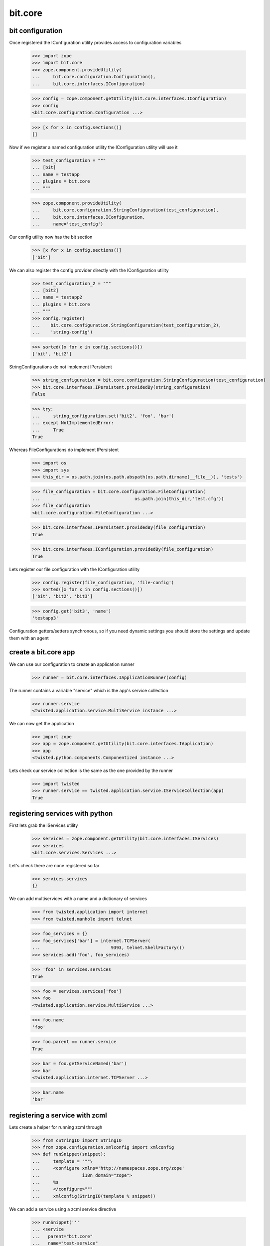 bit.core
========

bit configuration
-----------------


Once registered the IConfiguration utility provides access to configuration variables

  >>> import zope
  >>> import bit.core
  >>> zope.component.provideUtility(
  ...     bit.core.configuration.Configuration(),
  ... 	  bit.core.interfaces.IConfiguration)

  >>> config = zope.component.getUtility(bit.core.interfaces.IConfiguration)
  >>> config 
  <bit.core.configuration.Configuration ...>

  >>> [x for x in config.sections()]
  []


Now if we register a named configuration utility the IConfiguration utility will use it

  >>> test_configuration = """
  ... [bit]
  ... name = testapp
  ... plugins = bit.core
  ... """

  >>> zope.component.provideUtility(
  ...     bit.core.configuration.StringConfiguration(test_configuration),
  ... 	  bit.core.interfaces.IConfiguration,
  ...	  name='test_config')


Our config utility now has the bit section

  >>> [x for x in config.sections()]
  ['bit']


We can also register the config provider directly with the IConfiguration utility

  >>> test_configuration_2 = """
  ... [bit2]
  ... name = testapp2
  ... plugins = bit.core
  ... """
  >>> config.register(
  ...    bit.core.configuration.StringConfiguration(test_configuration_2),
  ...	 'string-config')

  >>> sorted([x for x in config.sections()])
  ['bit', 'bit2']


StringConfigurations do not implement IPersistent

  >>> string_configuration = bit.core.configuration.StringConfiguration(test_configuration)
  >>> bit.core.interfaces.IPersistent.providedBy(string_configuration)
  False

  >>> try:
  ...	  string_configuration.set('bit2', 'foo', 'bar')
  ... except NotImplementedError:
  ...     True
  True


Whereas FileConfigurations do implement IPersistent

  >>> import os
  >>> import sys
  >>> this_dir = os.path.join(os.path.abspath(os.path.dirname(__file__)), 'tests')

  >>> file_configuration = bit.core.configuration.FileConfiguration(
  ...                                    os.path.join(this_dir,'test.cfg'))
  >>> file_configuration
  <bit.core.configuration.FileConfiguration ...>

  >>> bit.core.interfaces.IPersistent.providedBy(file_configuration)
  True

  >>> bit.core.interfaces.IConfiguration.providedBy(file_configuration)
  True

Lets register our file configuration with the IConfiguration utility

  >>> config.register(file_configuration, 'file-config')
  >>> sorted([x for x in config.sections()])
  ['bit', 'bit2', 'bit3']

  >>> config.get('bit3', 'name')
  'testapp3'


Configuration getters/setters synchronous, so if you need dynamic settings you should store the settings and update them with an agent


create a bit.core app
---------------------

We can use our configuration to create an application runner

  >>> runner = bit.core.interfaces.IApplicationRunner(config)


The runner contains a variable "service" which is the app's service collection

  >>> runner.service
  <twisted.application.service.MultiService instance ...> 


We can now get the application

  >>> import zope
  >>> app = zope.component.getUtility(bit.core.interfaces.IApplication)
  >>> app
  <twisted.python.components.Componentized instance ...>


Lets check our service collection is the same as the one provided by the runner

  >>> import twisted
  >>> runner.service == twisted.application.service.IServiceCollection(app)
  True


registering services with python
--------------------------------

First lets grab the IServices utility

  >>> services = zope.component.getUtility(bit.core.interfaces.IServices)
  >>> services
  <bit.core.services.Services ...>


Let's check there are none registered so far

  >>> services.services
  {}


We can add multiservices with a name and a dictionary of services

  >>> from twisted.application import internet
  >>> from twisted.manhole import telnet

  >>> foo_services = {}
  >>> foo_services['bar'] = internet.TCPServer(
  ...				9393, telnet.ShellFactory())
  >>> services.add('foo', foo_services)

  >>> 'foo' in services.services
  True

  >>> foo = services.services['foo']
  >>> foo
  <twisted.application.service.MultiService ...>

  >>> foo.name
  'foo'

  >>> foo.parent == runner.service
  True

  >>> bar = foo.getServiceNamed('bar')
  >>> bar
  <twisted.application.internet.TCPServer ...>

  >>> bar.name
  'bar'


registering a service with zcml
-------------------------------

Lets create a helper for running zcml through

  >>> from cStringIO import StringIO
  >>> from zope.configuration.xmlconfig import xmlconfig
  >>> def runSnippet(snippet):
  ...     template = """\
  ...     <configure xmlns='http://namespaces.zope.org/zope'
  ...                i18n_domain="zope">
  ...     %s
  ...     </configure>"""
  ...     xmlconfig(StringIO(template % snippet))

We can add a service using a zcml service directive

  >>> runSnippet('''
  ... <service
  ...	parent="bit.core"
  ...	name="test-service"
  ... 	service="twisted.application.internet.TCPServer"
  ...  	port="bit.core.testing.getTestPort"
  ...  	factory="twisted.manhole.telnet.ShellFactory"
  ...   /> ''')


If the parent is specified, a multi-service will be added

  >>> 'bit.core' in services.services
  True

  >>> multiservice = services.services['bit.core']
  >>> multiservice
  <twisted.application.service.MultiService ...>

  >>> testservice = multiservice.getServiceNamed('test-service')
  >>> testservice
  <twisted.application.internet.TCPServer ...>

  >>> testservice.args
  (23232, <twisted.manhole.telnet.ShellFactory instance ...>)


We can add another service to our multi-service by giving it the same parent

  >>> runSnippet('''
  ... <service
  ...	parent="bit.core"
  ...	name="test-service-2"
  ... 	service="twisted.application.internet.TCPServer"
  ...  	port="bit.core.testing.getTestPort2"
  ...  	factory="twisted.manhole.telnet.ShellFactory"
  ...   /> ''')

  >>> sorted(services.services['bit.core'].namedServices.keys())
  [u'test-service', u'test-service-2']

  >>> testservice2 = multiservice.getServiceNamed('test-service-2')
  >>> testservice2
  <twisted.application.internet.TCPServer ...>

As per twisted, services can be controlled by their parents

  >>> multiservice.running
  0	
  >>> testservice2.running
  0

  >>> multiservice.startService()
  >>> testservice2.running
  1

  >>> def _stopped(resp):
  ...	  if not testservice2.running == 0:
  ...		print 'ERROR: testservice2 is not running'
  ...	  multiservice.startService()
  ...	  if not testservice2.running == 1:
  ...		print 'ERROR: testservice2 is not running'

  >>> d = multiservice.stopService()
  >>> d.addCallback(_stopped)
  <DeferredList at ...>


using the ICommand interface
----------------------------

Commands are asynchronous, they also may respond using the IRequest.speak interface before the command has completed

Commands are named registered adapters against IRequest interfaces

   >>> class DummyRequest(object):
   ... 	   zope.interface.implements(bit.core.interfaces.IRequest)
   ...
   ...	   def speak(self, msg):
   ...	       print msg
   
   >>> request = DummyRequest()
   >>> commands = zope.component.getAdapter(request, bit.core.interfaces.ICommand)
   >>> commands
   <bit.core.commands.Commands ...>


The help will provide you with a list of commands for the given IRequest object

   >>> HELP = u'list of commands:\nhelp'
   >>> def print_help(resp):
   ... 	   if not resp == HELP:
   ... 	      print 'ERROR: no list of commands!'

   >>> def help(resp):
   ...     return commands.load(None, 'help').addCallback(print_help)

   >>> d.addCallback(help)
   <DeferredList at ...>	   


registering a command in python
-------------------------------

We can provide a commmand explicitly using zope.component.provideAdapter

   >>> class TestCommand(object):
   ... 	     """ This is an example of a command object """
   ...	     
   ... 	     zope.interface.implements(bit.core.interfaces.ICommand)
   ...
   ...	     def __init__(self, request):
   ...	     	 self.request = request
   ...
   ...	     def load(self, session, args):
   ...	     	 return twisted.internet.defer.maybeDeferred(lambda: 'test complete!')

   >>> zope.component.provideAdapter(TestCommand,
   ...				[bit.core.interfaces.IRequest],
   ...				bit.core.interfaces.ICommand,
   ...			  	name='test-command')


The command is now available in the help menu

   >>> def print_help(resp):
   ... 	   if not 'test-command' in resp:
   ... 	      print 'ERROR: test-command missing: %s' %resp

   >>> def help(resp):
   ...     return commands.load(None, 'help')

   >>> _d = d.addCallback(help).addCallback(print_help)


We can also get help for the command, which returns its docstring

   >>> def print_help_test(resp):
   ... 	   if not 'This is an example of a command object' in resp:
   ... 	      print 'ERROR: help did not return the docstring: %s' %resp

   >>> def help_test(resp):
   ...     return commands.load(None, 'help test-command')

   >>> _d = d.addCallback(help_test).addCallback(print_help_test)


We can run the command using commands.load

   >>> def print_test_command(resp):
   ... 	   if not 'test complete!' == resp:
   ... 	      print 'ERROR: help did not return the docstring: %s' %resp

   >>> def test_command(resp):
   ...     return zope.component.getAdapter(
   ...			request, bit.core.interfaces.ICommand,
   ...			'test-command').load(None, '')


   >>> _d = d.addCallback(test_command).addCallback(print_test_command)


registering a command with zcml
-------------------------------

   >>> runSnippet('''
   ... <command
   ...	name="test-command-2"
   ...  factory="bit.core.testing.TestCommand2"
   ...   /> ''')

   >>> def print_test_command_2(resp):
   ... 	   if not 'another test complete!' == resp:
   ... 	      print 'ERROR: command did not return correct response: %s' %resp

   >>> def test_command_2(resp):
   ...     return zope.component.getAdapter(
   ...			request, bit.core.interfaces.ICommand,
   ...			'test-command-2'
   ...			).load(None, '')

   >>> _d = d.addCallback(test_command_2).addCallback(print_test_command_2)

Lets get ready to stop twisted, 8)

   >>> _d = d.addCallbacks(lambda x: None)
   >>> _d = d.addCallbacks(lambda x: twisted.internet.reactor.stop())

And start it!

   >>> twisted.internet.reactor.run()
